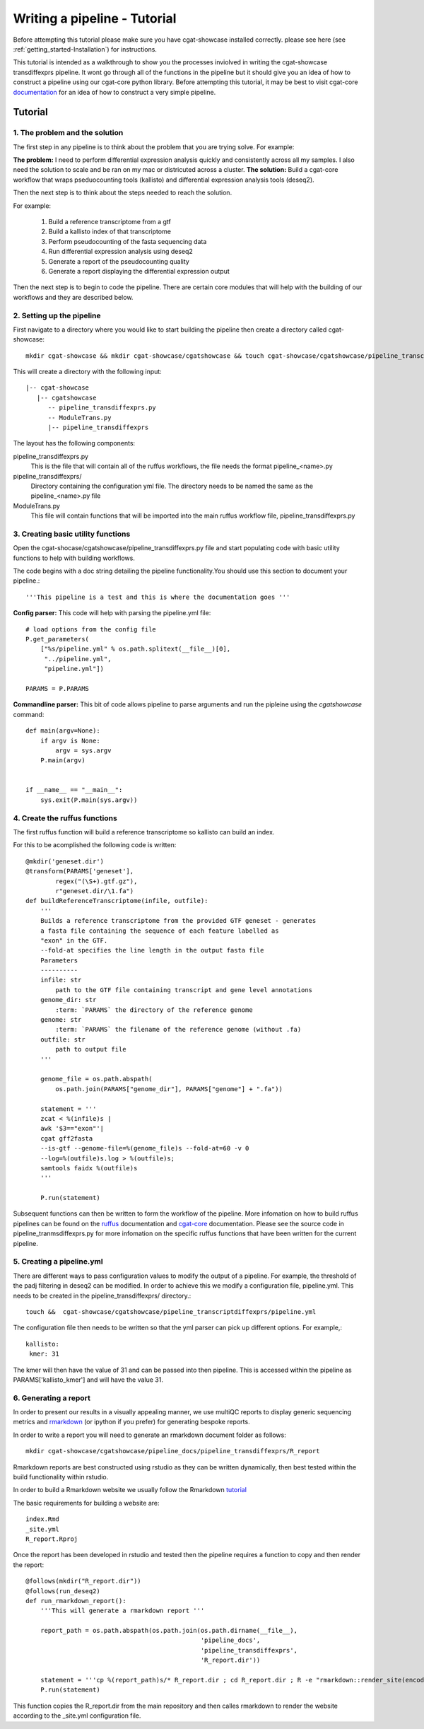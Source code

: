 .. _writing_workflow-tutorial:


=============================
Writing a pipeline - Tutorial
=============================

Before attempting this tutorial please make sure you have cgat-showcase installed correctly. please see here (see :ref:`getting_started-Installation`) for instructions.

This tutorial is intended as a walkthrough to show you the processes inviolved in writing the cgat-showcase transdiffexprs pipeline. It wont go through all of the functions in the pipeline but it should give you an idea of how to construct a pipeline using our cgat-core python library. Before attempting this tutorial, it may be best to visit cgat-core `documentation <https://cgat-core.readthedocs.io/en/latest/defining_workflow/Tutorial.html>`_  for an idea of how to construct a very simple pipeline.

Tutorial
========

1. The problem and the solution
-------------------------------

The first step in any pipeline is to think about the problem that you are trying solve. 
For example: 

**The problem:** I need to perform differential expression analysis quickly and consistently across all my samples. I also need the solution to scale and be ran on my mac or districuted across a cluster.
**The solution:** Build a cgat-core workflow that wraps pseduocounting tools (kallisto) and differential expression analysis tools (deseq2). 

Then the next step is to think about the steps needed to reach the solution.

For example:

   1. Build a reference transcriptome from a gtf
   2. Build a kallisto index of that transcriptome
   3. Perform pseudocounting of the fasta sequencing data
   4. Run differential expression analysis using deseq2
   5. Generate a report of the pseudocounting quality
   6. Generate a report displaying the differential expression output

Then the next step is to begin to code the pipeline. There are certain core modules that will help with the building of our workflows and they are
described below.

2. Setting up the pipeline
--------------------------

First navigate to a directory where you would like to start building the pipeline then create a directory called cgat-showcase::

    mkdir cgat-showcase && mkdir cgat-showcase/cgatshowcase && touch cgat-showcase/cgatshowcase/pipeline_transcriptdiffexprs.py && mkdir cgat-showcase/cgatshowcase/pipeline_transcriptdiffexprs && touch cgat-showcase/cgatshowcase/ModuleTrans.py

This will create a directory with the following input::

   |-- cgat-showcase
      |-- cgatshowcase
         -- pipeline_transdiffexprs.py
         -- ModuleTrans.py
         |-- pipeline_transdiffexprs

The layout has the following components::

pipeline_transdiffexprs.py
   This is the file that will contain all of the ruffus workflows, the file needs
   the format pipeline_<name>.py
pipeline_transdiffexprs/
   Directory containing the configuration yml file. The directory needs to be named
   the same as the pipeline_<name>.py file
ModuleTrans.py
   This file will contain functions that will be imported into the main ruffus
   workflow file, pipeline_transdiffexprs.py

3. Creating basic utility functions
-----------------------------------

Open the cgat-shocase/cgatshowcase/pipeline_transdiffexprs.py file and start populating code with basic utility functions to help
with building workflows.

The code begins with a doc
string detailing the pipeline functionality.You should use this section to document your
pipeline.::

    '''This pipeline is a test and this is where the documentation goes '''


**Config parser:** This code will help with parsing the pipeline.yml file::


   # load options from the config file
   P.get_parameters(
       ["%s/pipeline.yml" % os.path.splitext(__file__)[0],
        "../pipeline.yml",
        "pipeline.yml"])

   PARAMS = P.PARAMS


**Commandline parser:** This bit of code allows pipeline to parse arguments and run the pipleine using the 
`cgatshowcase` command::

    def main(argv=None):
	if argv is None:
	    argv = sys.argv
	P.main(argv)


    if __name__ == "__main__":
	sys.exit(P.main(sys.argv))    

4. Create the ruffus functions
------------------------------

The first ruffus function will build a reference transcriptome so kallisto can build an index.

For this to be acomplished the following code is written::

   @mkdir('geneset.dir')
   @transform(PARAMS['geneset'],
           regex("(\S+).gtf.gz"),
           r"geneset.dir/\1.fa")
   def buildReferenceTranscriptome(infile, outfile):
       '''
       Builds a reference transcriptome from the provided GTF geneset - generates
       a fasta file containing the sequence of each feature labelled as
       "exon" in the GTF.
       --fold-at specifies the line length in the output fasta file
       Parameters
       ----------
       infile: str
           path to the GTF file containing transcript and gene level annotations
       genome_dir: str
           :term: `PARAMS` the directory of the reference genome
       genome: str
           :term: `PARAMS` the filename of the reference genome (without .fa)
       outfile: str
           path to output file
       '''

       genome_file = os.path.abspath(
           os.path.join(PARAMS["genome_dir"], PARAMS["genome"] + ".fa"))

       statement = '''
       zcat < %(infile)s |
       awk '$3=="exon"'|
       cgat gff2fasta
       --is-gtf --genome-file=%(genome_file)s --fold-at=60 -v 0
       --log=%(outfile)s.log > %(outfile)s;
       samtools faidx %(outfile)s
       '''

       P.run(statement)

Subsequent functions can then be written to form the workflow of the pipeline. More infomation on how to build ruffus pipelines can be found on the `ruffus  <www.ruffus.org.uk>`_ documentation and `cgat-core <https://cgat-core.readthedocs.io/en/latest/>`_ documentation.
Please see the source code in pipeline_tranmsdiffexprs.py for more infomation on the specific ruffus functions that have been written for the current pipeline. 

5. Creating a pipeline.yml
--------------------------

There are different ways to pass configuration values to modify the output of a pipeline. For example, the threshold of the padj filtering in deseq2 can be modified. In order to 
achieve this we modify a configuration file, pipeline.yml. This needs to be created in the pipeline_transdiffexprs/ directory.::

   touch &&  cgat-showcase/cgatshowcase/pipeline_transcriptdiffexprs/pipeline.yml

The configuration file then needs to be written so that the yml parser can pick up different options. For example,::

   kallisto:
    kmer: 31

The kmer will then have the value of 31 and can be passed into then pipeline. This is accessed within the pipeline as PARAMS['kallisto_kmer'] and will have the value 31.

6. Generating a report
----------------------

In order to present our results in a visually appealing manner, we use multiQC reports to display generic sequencing metrics and `rmarkdown <https://rmarkdown.rstudio.com/>`_ (or ipython if you prefer) for generating
bespoke reports.

In order to write a report you will need to generate an rmarkdown document folder as follows::

   mkdir cgat-showcase/cgatshowcase/pipeline_docs/pipeline_transdiffexprs/R_report

Rmarkdown reports are best constructed using rstudio as they can be written dynamically, then best tested within the build functionality within rstudio.

In order to build a Rmarkdown website we usually follow the Rmarkdown `tutorial <https://rmarkdown.rstudio.com/lesson-1.html>`_  

The basic requirements for building a website are::

   index.Rmd
   _site.yml
   R_report.Rproj

Once the report has been developed in rstudio and tested then the pipeline requires a function to copy and then render the report::

    @follows(mkdir("R_report.dir"))
    @follows(run_deseq2)
    def run_rmarkdown_report():
	'''This will generate a rmarkdown report '''

	report_path = os.path.abspath(os.path.join(os.path.dirname(__file__),
						   'pipeline_docs',
						   'pipeline_transdiffexprs',
						   'R_report.dir'))

	statement = '''cp %(report_path)s/* R_report.dir ; cd R_report.dir ; R -e "rmarkdown::render_site(encoding = 'UTF-8')"'''
	P.run(statement)

This function copies the R_report.dir from the main repository and then calles rmarkdown to render the website according to the _site.yml configuration file. 

